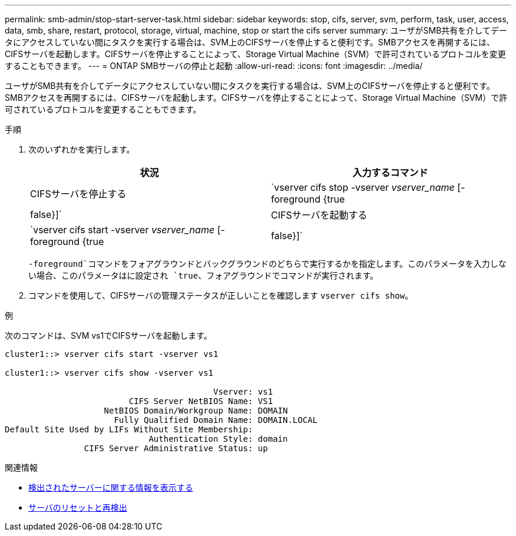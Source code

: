---
permalink: smb-admin/stop-start-server-task.html 
sidebar: sidebar 
keywords: stop, cifs, server, svm, perform, task, user, access, data, smb, share, restart, protocol, storage, virtual, machine, stop or start the cifs server 
summary: ユーザがSMB共有を介してデータにアクセスしていない間にタスクを実行する場合は、SVM上のCIFSサーバを停止すると便利です。SMBアクセスを再開するには、CIFSサーバを起動します。CIFSサーバを停止することによって、Storage Virtual Machine（SVM）で許可されているプロトコルを変更することもできます。 
---
= ONTAP SMBサーバの停止と起動
:allow-uri-read: 
:icons: font
:imagesdir: ../media/


[role="lead"]
ユーザがSMB共有を介してデータにアクセスしていない間にタスクを実行する場合は、SVM上のCIFSサーバを停止すると便利です。SMBアクセスを再開するには、CIFSサーバを起動します。CIFSサーバを停止することによって、Storage Virtual Machine（SVM）で許可されているプロトコルを変更することもできます。

.手順
. 次のいずれかを実行します。
+
|===
| 状況 | 入力するコマンド 


 a| 
CIFSサーバを停止する
 a| 
`vserver cifs stop -vserver _vserver_name_ [-foreground {true|false}]`



 a| 
CIFSサーバを起動する
 a| 
`vserver cifs start -vserver _vserver_name_ [-foreground {true|false}]`

|===
+
`-foreground`コマンドをフォアグラウンドとバックグラウンドのどちらで実行するかを指定します。このパラメータを入力しない場合、このパラメータはに設定され `true`、フォアグラウンドでコマンドが実行されます。

. コマンドを使用して、CIFSサーバの管理ステータスが正しいことを確認します `vserver cifs show`。


.例
次のコマンドは、SVM vs1でCIFSサーバを起動します。

[listing]
----
cluster1::> vserver cifs start -vserver vs1

cluster1::> vserver cifs show -vserver vs1

                                          Vserver: vs1
                         CIFS Server NetBIOS Name: VS1
                    NetBIOS Domain/Workgroup Name: DOMAIN
                      Fully Qualified Domain Name: DOMAIN.LOCAL
Default Site Used by LIFs Without Site Membership:
                             Authentication Style: domain
                CIFS Server Administrative Status: up
----
.関連情報
* xref:display-discovered-servers-task.adoc[検出されたサーバーに関する情報を表示する]
* xref:reset-rediscovering-servers-task.adoc[サーバのリセットと再検出]

